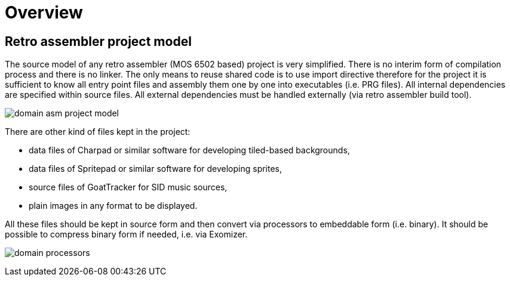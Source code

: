 = Overview

== Retro assembler project model

The source model of any retro assembler (MOS 6502 based) project is very simplified.
There is no interim form of compilation process and there is no linker.
The only means to reuse shared code is to use import directive therefore for the project it is sufficient to know all entry point files and assembly them one by one into executables (i.e. PRG files).
All internal dependencies are specified within source files.
All external dependencies must be handled externally (via retro assembler build tool).

image:img/domain-asm-project-model.svg[]

There are other kind of files kept in the project:

* data files of Charpad or similar software for developing tiled-based backgrounds,
* data files of Spritepad or similar software for developing sprites,
* source files of GoatTracker for SID music sources,
* plain images in any format to be displayed.

All these files should be kept in source form and then convert via processors to embeddable form (i.e. binary).
It should be possible to compress binary form if needed, i.e. via Exomizer.

image:img/domain-processors.svg[]

